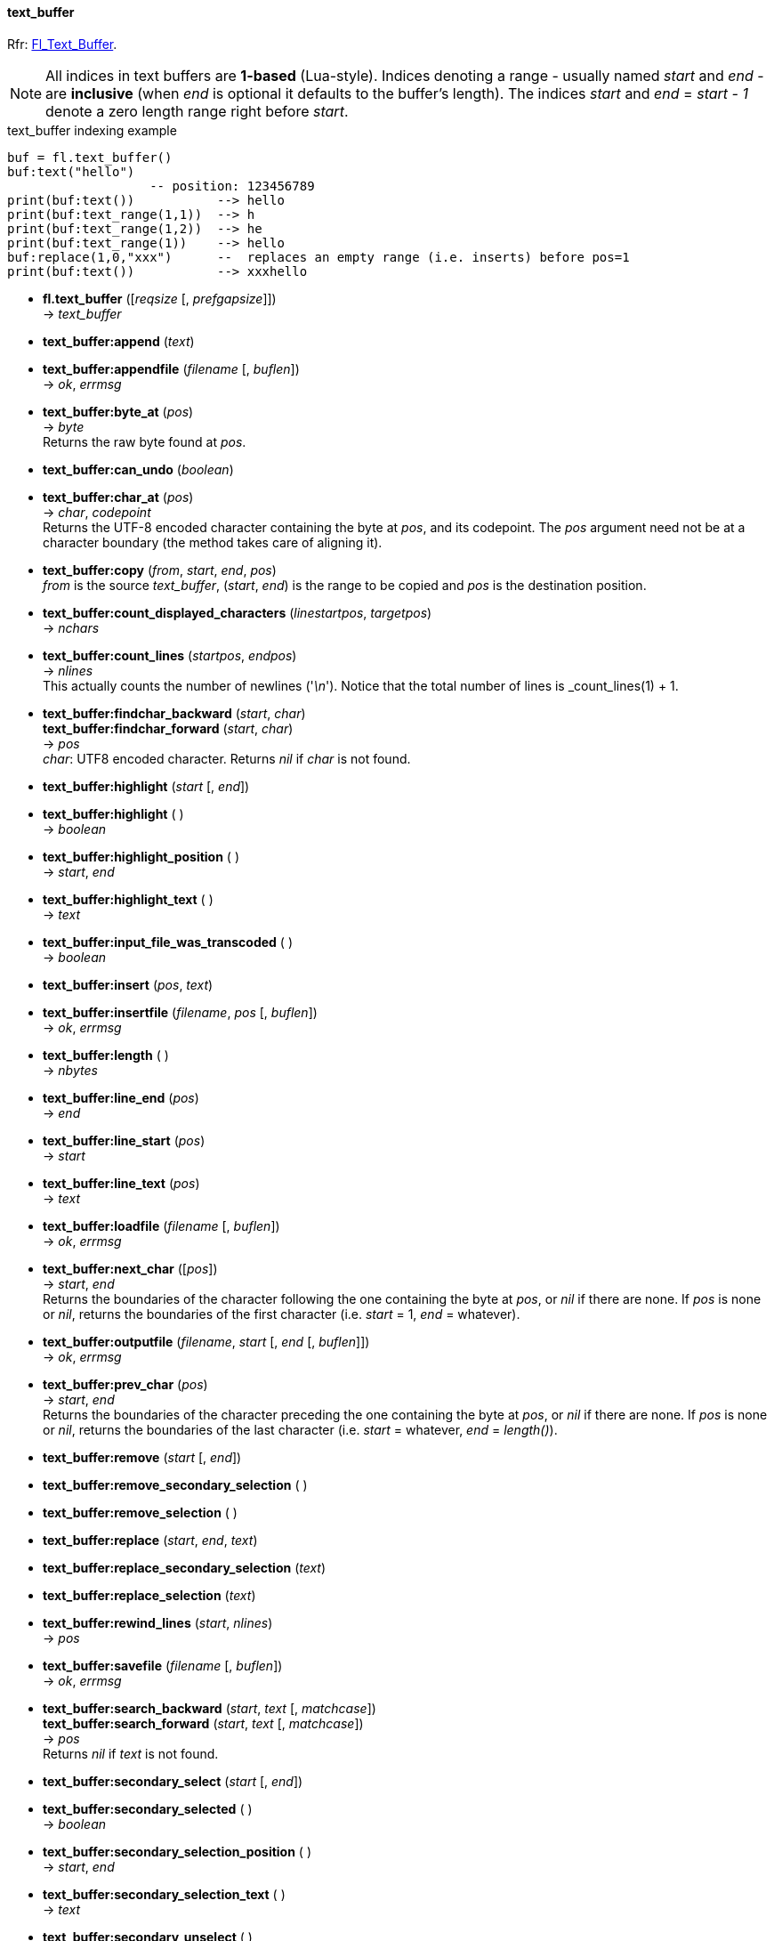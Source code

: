 
[[text_buffer]]
==== text_buffer

[small]#Rfr: link:++http://www.fltk.org/doc-1.3/classFl__Text__Buffer.html++[Fl_Text_Buffer].#

NOTE: All indices in text buffers are *1-based* (Lua-style). Indices denoting
a range  - usually named _start_ and _end_ - are *inclusive* (when _end_ is
optional it defaults to the buffer's length).
The indices _start_ and _end_ = _start - 1_ denote a zero length range right before _start_.

.text_buffer indexing example
[source,lua]
----
buf = fl.text_buffer()
buf:text("hello")
                   -- position: 123456789
print(buf:text())           --> hello
print(buf:text_range(1,1))  --> h
print(buf:text_range(1,2))  --> he
print(buf:text_range(1))    --> hello
buf:replace(1,0,"xxx")      --  replaces an empty range (i.e. inserts) before pos=1
print(buf:text())           --> xxxhello
----

* *fl.text_buffer* ([_reqsize_ [, _prefgapsize_]]) +
-> _text_buffer_

* *text_buffer:append* (_text_)

* *text_buffer:appendfile* (_filename_ [, _buflen_]) +
-> _ok_, _errmsg_

* *text_buffer:byte_at* (_pos_) +
-> _byte_ +
[small]#Returns the raw byte found at _pos_.#

* *text_buffer:can_undo* (_boolean_)

* *text_buffer:char_at* (_pos_) +
-> _char_, _codepoint_ +
[small]#Returns the UTF-8 encoded character containing the byte at _pos_, and its codepoint. 
The _pos_ argument need not be at a character boundary (the method takes care of
aligning it).#

* *text_buffer:copy* (_from_, _start_, _end_, _pos_) +
[small]#_from_ is the source _text_buffer_, (_start_, _end_) is the range to be copied
and _pos_ is the destination position.#

* *text_buffer:count_displayed_characters* (_linestartpos_, _targetpos_) +
-> _nchars_

* *text_buffer:count_lines* (_startpos_, _endpos_) +
-> _nlines_ +
[small]#This actually counts the number of newlines ('_\n_').
Notice that the total number of lines is _count_lines(1) + 1.#

* *text_buffer:findchar_backward* (_start_, _char_) +
*text_buffer:findchar_forward* (_start_, _char_) +
-> _pos_ +
[small]#_char_: UTF8 encoded character. Returns _nil_ if _char_ is not found.#

* *text_buffer:highlight* (_start_ [, _end_]) +
* *text_buffer:highlight* ( ) +
-> _boolean_

* *text_buffer:highlight_position* ( ) +
-> _start_, _end_

* *text_buffer:highlight_text* ( ) +
-> _text_

* *text_buffer:input_file_was_transcoded* ( ) +
-> _boolean_

* *text_buffer:insert* (_pos_, _text_)

* *text_buffer:insertfile* (_filename_, _pos_ [, _buflen_]) +
-> _ok_, _errmsg_

* *text_buffer:length* ( ) +
-> _nbytes_

* *text_buffer:line_end* (_pos_) +
-> _end_

* *text_buffer:line_start* (_pos_) +
-> _start_

* *text_buffer:line_text* (_pos_) +
-> _text_

* *text_buffer:loadfile* (_filename_ [, _buflen_]) +
-> _ok_, _errmsg_

* *text_buffer:next_char* ([_pos_]) +
-> _start_, _end_ +
[small]#Returns the boundaries of the character following the one containing the byte at _pos_,
or _nil_ if there are none. If _pos_ is none or _nil_, returns the 
boundaries of the first character (i.e. _start_ = 1, _end_ = whatever).# 


* *text_buffer:outputfile* (_filename_, _start_ [, _end_ [, _buflen_]]) +
-> _ok_, _errmsg_

* *text_buffer:prev_char* (_pos_) +
-> _start_, _end_ +
[small]#Returns the boundaries of the character preceding the one containing the byte at _pos_,
or _nil_ if there are none. If _pos_ is none or _nil_, returns the 
boundaries of the last character (i.e. _start_ = whatever, _end_ = _length()_).# 


* *text_buffer:remove* (_start_ [, _end_])

* *text_buffer:remove_secondary_selection* ( )

* *text_buffer:remove_selection* ( )

* *text_buffer:replace* (_start_, _end_, _text_)

* *text_buffer:replace_secondary_selection* (_text_)

* *text_buffer:replace_selection* (_text_)

* *text_buffer:rewind_lines* (_start_, _nlines_) +
-> _pos_

* *text_buffer:savefile* (_filename_ [, _buflen_]) +
-> _ok_, _errmsg_

* *text_buffer:search_backward* (_start_, _text_ [, _matchcase_]) +
*text_buffer:search_forward* (_start_, _text_ [, _matchcase_]) +
-> _pos_ +
[small]#Returns _nil_ if _text_ is not found.#

* *text_buffer:secondary_select* (_start_ [, _end_])

* *text_buffer:secondary_selected* ( ) +
-> _boolean_

* *text_buffer:secondary_selection_position* ( ) +
-> _start_, _end_

* *text_buffer:secondary_selection_text* ( ) +
-> _text_

* *text_buffer:secondary_unselect* ( )

* *text_buffer:select* (_start_ [, _end_])

* *text_buffer:selected* ( ) +
-> _boolean_

* *text_buffer:selection_position* ( ) +
-> _start_, _end_

* *text_buffer:selection_text* ( ) +
-> _text_

* *text_buffer:skip_displayed_characters* (_linestart_, _nchars_) +
-> _offset_

* *text_buffer:skip_lines* (_start_, _nlines_) +
-> _pos_

* *text_buffer:tabs_distance* (_n_) +
* *text_buffer:tabs_distance* ( ) +
-> _n_

* *text_buffer:text* (_text_) +
* *text_buffer:text* ( ) +
-> _text_

* *text_buffer:text_range* (_start_ [, _end_]) +
-> _text_ +
[small]#Returns the text between _start_ and _end_. 
Raises an error if _start_ is greater than _end_ or than the buffer's length.#

* *text_buffer:undo* ( ) +
-> _pos_

* *text_buffer:unhighlight* ( )

* *text_buffer:unselect* ( )

* *text_buffer:utf8_align* (_pos_) +
-> _pos_

* *text_buffer:word* (_pos_) +
-> _start_, _end_

* *text_buffer:word_at* (_pos_) +
-> _text_ +
[small]#Returns the UTF-8 encoded word containing the byte at _pos_.#


////
* *text_buffer:* ( )

* *text_buffer:* (__) +
* *text_buffer:* ( ) +
-> __

boolean
////

'''
*Modify and predelete callbacks*

//@@TODO spiegare che ce n'è una sola ed eventualmente va multiplexata in Lua...

* *text_buffer:call_modify_callback* ( )

* *text_buffer:call_predelete_callback* ( )

* *text_buffer:modify_callback* (_func_ [, _argument_]) +
[small]#If _func_ = _nil_, unregisters the current callback and argument, otherwise
registers _func_ (a function) as the 'modify callback' for this text_buffer. 
The optional _argument_ may be any valid Lua type. +
The callback is executed as *func(buf, pos, nins, ndel, nrest, deltext, argument)*,
where _buf_ is this text_buffer, and the other parameters have the
same meaning as in the *Fl_Text_Modify_Cb* type.#

* *text_buffer:predelete_callback* (_func_ [, _argument_]) +
[small]#If _func_ = _nil_, unregisters the current callback and argument, otherwise
registers _func_ (a function) as the 'predelete callback' for this text_buffer. 
The optional _argument_ may be any valid Lua type. +
The callback is executed as *func(buf, pos, ndel, argument)*,
where _buf_ is this text_buffer, and the other parameters have the
same meaning as in the *Fl_Text_Predelete_Cb* type.#


